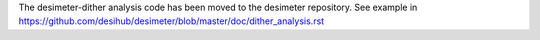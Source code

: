 The desimeter-dither analysis code has been moved to the desimeter repository.
See example in https://github.com/desihub/desimeter/blob/master/doc/dither_analysis.rst
